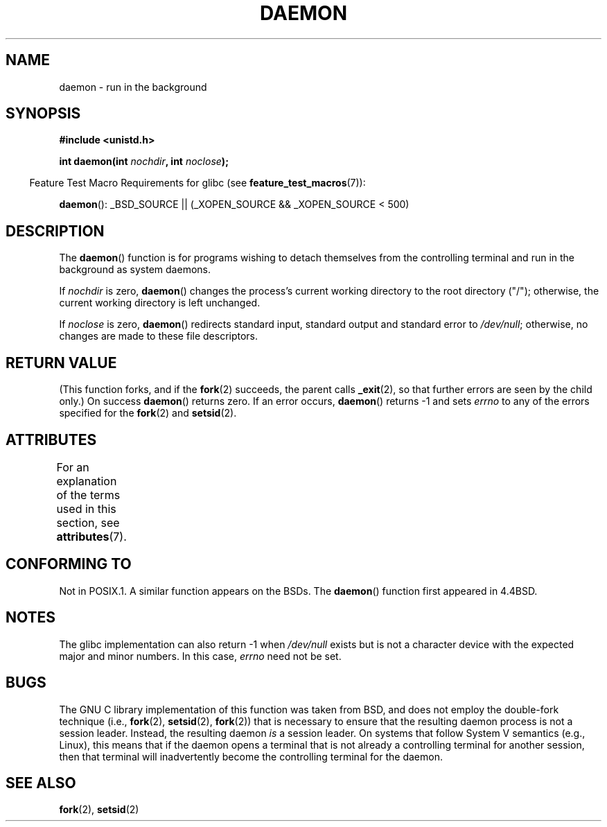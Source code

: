.\" Copyright (c) 1993
.\"	The Regents of the University of California.  All rights reserved.
.\"
.\" %%%LICENSE_START(BSD_4_CLAUSE_UCB)
.\" Redistribution and use in source and binary forms, with or without
.\" modification, are permitted provided that the following conditions
.\" are met:
.\" 1. Redistributions of source code must retain the above copyright
.\"    notice, this list of conditions and the following disclaimer.
.\" 2. Redistributions in binary form must reproduce the above copyright
.\"    notice, this list of conditions and the following disclaimer in the
.\"    documentation and/or other materials provided with the distribution.
.\" 3. All advertising materials mentioning features or use of this software
.\"    must display the following acknowledgement:
.\"	This product includes software developed by the University of
.\"	California, Berkeley and its contributors.
.\" 4. Neither the name of the University nor the names of its contributors
.\"    may be used to endorse or promote products derived from this software
.\"    without specific prior written permission.
.\"
.\" THIS SOFTWARE IS PROVIDED BY THE REGENTS AND CONTRIBUTORS ``AS IS'' AND
.\" ANY EXPRESS OR IMPLIED WARRANTIES, INCLUDING, BUT NOT LIMITED TO, THE
.\" IMPLIED WARRANTIES OF MERCHANTABILITY AND FITNESS FOR A PARTICULAR PURPOSE
.\" ARE DISCLAIMED.  IN NO EVENT SHALL THE REGENTS OR CONTRIBUTORS BE LIABLE
.\" FOR ANY DIRECT, INDIRECT, INCIDENTAL, SPECIAL, EXEMPLARY, OR CONSEQUENTIAL
.\" DAMAGES (INCLUDING, BUT NOT LIMITED TO, PROCUREMENT OF SUBSTITUTE GOODS
.\" OR SERVICES; LOSS OF USE, DATA, OR PROFITS; OR BUSINESS INTERRUPTION)
.\" HOWEVER CAUSED AND ON ANY THEORY OF LIABILITY, WHETHER IN CONTRACT, STRICT
.\" LIABILITY, OR TORT (INCLUDING NEGLIGENCE OR OTHERWISE) ARISING IN ANY WAY
.\" OUT OF THE USE OF THIS SOFTWARE, EVEN IF ADVISED OF THE POSSIBILITY OF
.\" SUCH DAMAGE.
.\" %%%LICENSE_END
.\"
.\"	@(#)daemon.3	8.1 (Berkeley) 6/9/93
.\" Added mentioning of glibc weirdness wrt unistd.h. 5/11/98, Al Viro
.TH DAEMON 3 2015-03-02 "GNU" "Linux Programmer's Manual"
.SH NAME
daemon \- run in the background
.SH SYNOPSIS
.B #include <unistd.h>
.sp
.BI "int daemon(int " nochdir ", int " noclose );
.sp
.in -4n
Feature Test Macro Requirements for glibc (see
.BR feature_test_macros (7)):
.in
.sp
.BR daemon ():
_BSD_SOURCE || (_XOPEN_SOURCE && _XOPEN_SOURCE\ <\ 500)
.SH DESCRIPTION
The
.BR daemon ()
function is for programs wishing to detach themselves from the
controlling terminal and run in the background as system daemons.
.PP
If
.I nochdir
is zero,
.BR daemon ()
changes the process's current working directory
to the root directory ("/");
otherwise, the current working directory is left unchanged.
.PP
If
.I noclose
is zero,
.BR daemon ()
redirects standard input, standard output and standard error
to
.IR /dev/null ;
otherwise, no changes are made to these file descriptors.
.SH RETURN VALUE
(This function forks, and if the
.BR fork (2)
succeeds, the parent calls
.\" not .IR in order not to underline _
.BR _exit (2),
so that further errors are seen by the child only.)
On success
.BR daemon ()
returns zero.
If an error occurs,
.BR daemon ()
returns \-1 and sets
.I errno
to any of the errors specified for the
.BR fork (2)
and
.BR setsid (2).
.SH ATTRIBUTES
For an explanation of the terms used in this section, see
.BR attributes (7).
.TS
allbox;
lb lb lb
l l l.
Interface	Attribute	Value
T{
.BR daemon ()
T}	Thread safety	MT-Safe
.TE
.SH CONFORMING TO
Not in POSIX.1.
A similar function appears on the BSDs.
The
.BR daemon ()
function first appeared in 4.4BSD.
.SH NOTES
The glibc implementation can also return \-1 when
.I /dev/null
exists but is not a character device with the expected
major and minor numbers.
In this case,
.I errno
need not be set.
.SH BUGS
The GNU C library implementation of this function was taken from BSD,
and does not employ the double-fork technique (i.e.,
.BR fork (2),
.BR setsid (2),
.BR fork (2))
that is necessary to ensure that the resulting daemon process is
not a session leader.
Instead, the resulting daemon
.I is
a session leader.
.\" FIXME https://sourceware.org/bugzilla/show_bug.cgi?id=19144
.\" Tested using a program that uses daemon() and then opens an
.\" otherwise unused console device (/dev/ttyN) that does not
.\" have an associated getty process.
On systems that follow System V semantics (e.g., Linux),
this means that if the daemon opens a terminal that is not
already a controlling terminal for another session,
then that terminal will inadvertently become
the controlling terminal for the daemon.
.SH SEE ALSO
.BR fork (2),
.BR setsid (2)
